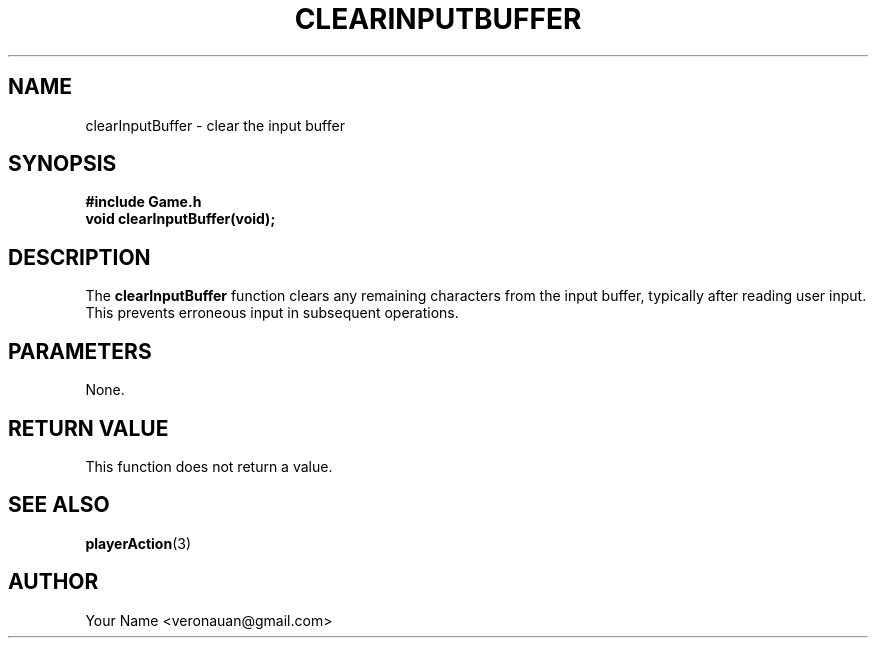 .TH CLEARINPUTBUFFER 3 "August 2024" "Tic-Tac-Toe Library" "Library Functions Manual"
.SH NAME
clearInputBuffer \- clear the input buffer

.SH SYNOPSIS
.nf
.B #include "Game.h"
.BI "void clearInputBuffer(void);"
.fi

.SH DESCRIPTION
The
.B clearInputBuffer
function clears any remaining characters from the input buffer, typically after reading user input. This prevents erroneous input in subsequent operations.

.SH PARAMETERS
None.

.SH RETURN VALUE
This function does not return a value.

.SH SEE ALSO
.BR playerAction (3)

.SH AUTHOR
Your Name <veronauan@gmail.com>
